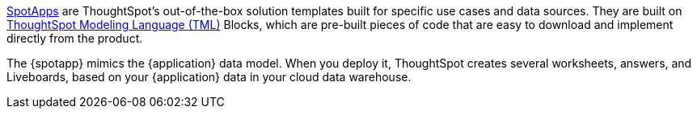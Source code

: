xref:spotapps.adoc[SpotApps] are ThoughtSpot's out-of-the-box solution templates built for specific use cases and data sources. They are built on xref:tml.adoc[ThoughtSpot Modeling Language (TML)] Blocks, which are pre-built pieces of code that are easy to download and implement directly from the product.

The {spotapp} mimics the {application} data model. When you deploy it, ThoughtSpot creates several worksheets, answers, and Liveboards, based on your {application} data in your cloud data warehouse.